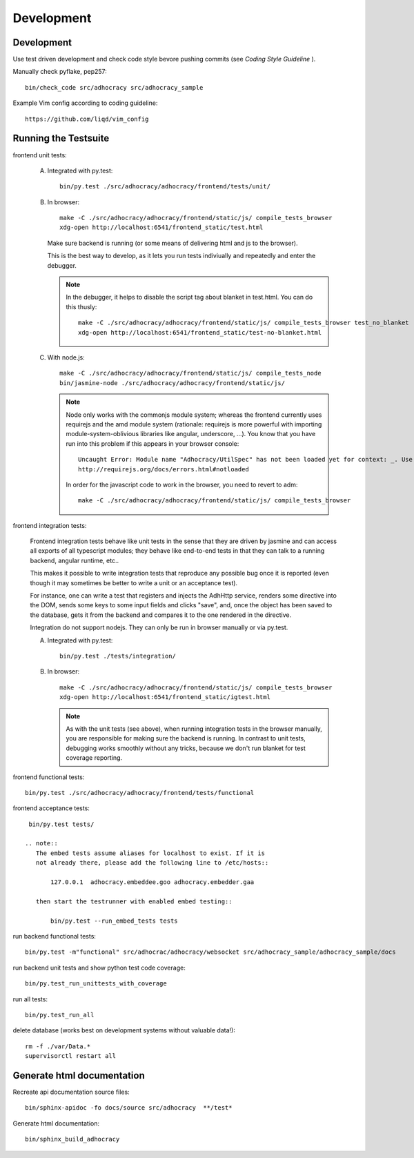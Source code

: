 Development
============

Development
-----------

Use test driven development and check code style bevore pushing commits
(see `Coding Style Guideline` ).

Manually check pyflake, pep257::

    bin/check_code src/adhocracy src/adhocracy_sample

Example Vim config according to coding guideline::

    https://github.com/liqd/vim_config


Running the Testsuite
---------------------

frontend unit tests:

    A.  Integrated with py.test::

            bin/py.test ./src/adhocracy/adhocracy/frontend/tests/unit/

    B.  In browser::

            make -C ./src/adhocracy/adhocracy/frontend/static/js/ compile_tests_browser
            xdg-open http://localhost:6541/frontend_static/test.html

        Make sure backend is running (or some means of delivering html
        and js to the browser).

        This is the best way to develop, as it lets you run tests
        indiviually and repeatedly and enter the debugger.

        .. note::

           In the debugger, it helps to disable the script tag about
           blanket in test.html.  You can do this thusly::

               make -C ./src/adhocracy/adhocracy/frontend/static/js/ compile_tests_browser test_no_blanket
               xdg-open http://localhost:6541/frontend_static/test-no-blanket.html

    C.  With node.js::

            make -C ./src/adhocracy/adhocracy/frontend/static/js/ compile_tests_node
            bin/jasmine-node ./src/adhocracy/adhocracy/frontend/static/js/

        .. note::

           Node only works with the commonjs module system;
           whereas the frontend currently uses requirejs and the amd
           module system (rationale: requirejs is more powerful with
           importing module-system-oblivious libraries like angular,
           underscore, ...).  You know that you have run into this
           problem if this appears in your browser console::

               Uncaught Error: Module name "Adhocracy/UtilSpec" has not been loaded yet for context: _. Use require([])
               http://requirejs.org/docs/errors.html#notloaded

           In order for the javascript code to work in the browser, you
           need to revert to adm::

               make -C ./src/adhocracy/adhocracy/frontend/static/js/ compile_tests_browser

frontend integration tests:

    Frontend integration tests behave like unit tests in the sense
    that they are driven by jasmine and can access all exports of all
    typescript modules; they behave like end-to-end tests in that they
    can talk to a running backend, angular runtime, etc..

    This makes it possible to write integration tests that reproduce
    any possible bug once it is reported (even though it may sometimes
    be better to write a unit or an acceptance test).

    For instance, one can write
    a test that registers and injects the AdhHttp service, renders
    some directive into the DOM, sends some keys to some input fields
    and clicks "save", and, once the object has been saved to the
    database, gets it from the backend and compares it to the one
    rendered in the directive.

    Integration do not support nodejs.  They can only be run in
    browser manually or via py.test.

    A.  Integrated with py.test::

            bin/py.test ./tests/integration/

    B.  In browser::

            make -C ./src/adhocracy/adhocracy/frontend/static/js/ compile_tests_browser
            xdg-open http://localhost:6541/frontend_static/igtest.html

        .. note::

           As with the unit tests (see above), when running
           integration tests in the browser manually, you are
           responsible for making sure the backend is running.  In
           contrast to unit tests, debugging works smoothly without
           any tricks, because we don't run blanket for test coverage
           reporting.

frontend functional tests::

    bin/py.test ./src/adhocracy/adhocracy/frontend/tests/functional

frontend acceptance tests::

    bin/py.test tests/

   .. note::
      The embed tests assume aliases for localhost to exist. If it is
      not already there, please add the following line to /etc/hosts::

          127.0.0.1  adhocracy.embeddee.goo adhocracy.embedder.gaa

      then start the testrunner with enabled embed testing::

          bin/py.test --run_embed_tests tests

run backend functional tests::

    bin/py.test -m"functional" src/adhocrac/adhocracy/websocket src/adhocracy_sample/adhocracy_sample/docs

run backend unit tests and show python test code coverage::

    bin/py.test_run_unittests_with_coverage

run all tests::

    bin/py.test_run_all

delete database (works best on development systems without valuable data!)::

    rm -f ./var/Data.*
    supervisorctl restart all

Generate html documentation
---------------------------

Recreate api documentation source files::

    bin/sphinx-apidoc -fo docs/source src/adhocracy  **/test*

Generate html documentation::

    bin/sphinx_build_adhocracy
